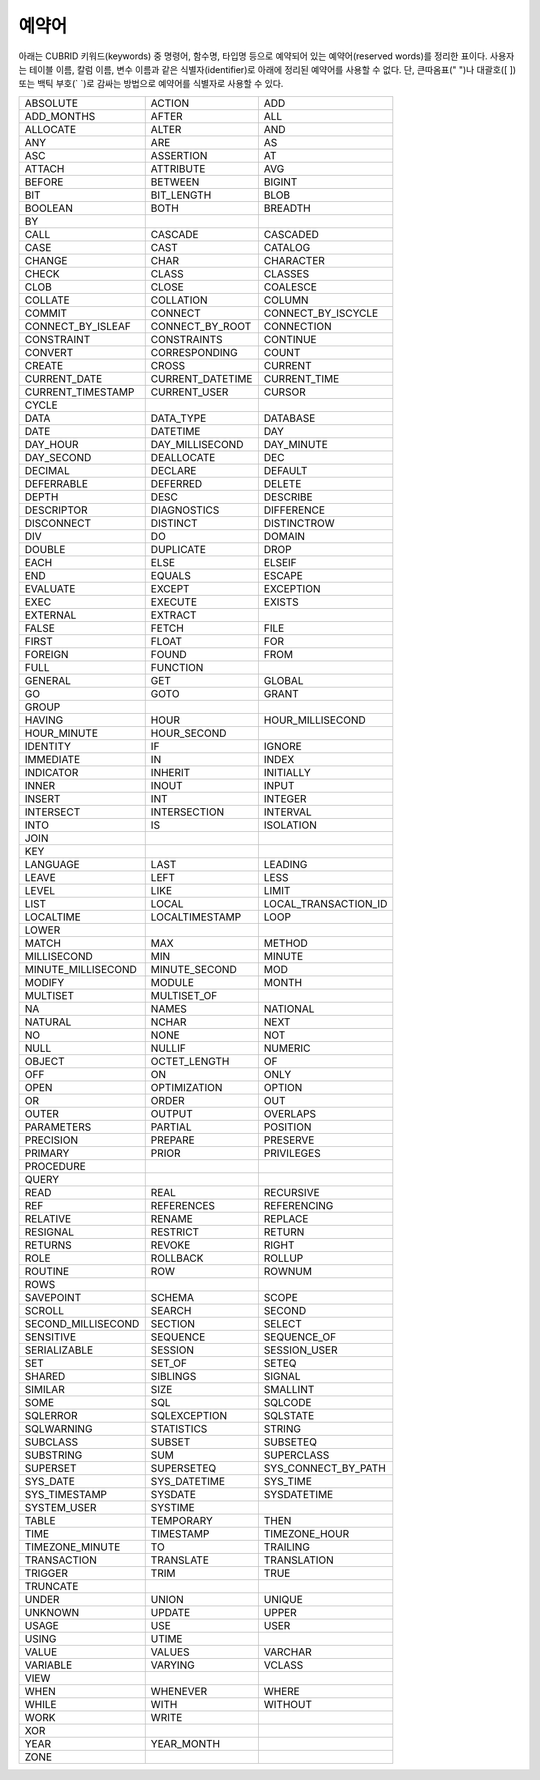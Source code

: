 ******
예약어
******

아래는 CUBRID 키워드(keywords) 중 명령어, 함수명, 타입명 등으로 예약되어 있는 예약어(reserved words)를 정리한 표이다. 사용자는 테이블 이름, 칼럼 이름, 변수 이름과 같은 식별자(identifier)로 아래에 정리된 예약어를 사용할 수 없다. 단, 큰따옴표(" ")나 대괄호([ ]) 또는 백틱 부호(\` \`)로 감싸는 방법으로 예약어를 식별자로 사용할 수 있다.

+--------------------+------------------+----------------------+
| ABSOLUTE           | ACTION           | ADD                  |
+--------------------+------------------+----------------------+
| ADD_MONTHS         | AFTER            | ALL                  |
+--------------------+------------------+----------------------+
| ALLOCATE           | ALTER            | AND                  |
+--------------------+------------------+----------------------+
| ANY                | ARE              | AS                   |
+--------------------+------------------+----------------------+
| ASC                | ASSERTION        | AT                   |
+--------------------+------------------+----------------------+
| ATTACH             | ATTRIBUTE        | AVG                  |
+--------------------+------------------+----------------------+
| BEFORE             | BETWEEN          | BIGINT               |
+--------------------+------------------+----------------------+
| BIT                | BIT_LENGTH       | BLOB                 |
+--------------------+------------------+----------------------+
| BOOLEAN            | BOTH             | BREADTH              |
+--------------------+------------------+----------------------+
| BY                 |                  |                      |
+--------------------+------------------+----------------------+
| CALL               | CASCADE          | CASCADED             |
+--------------------+------------------+----------------------+
| CASE               | CAST             | CATALOG              |
+--------------------+------------------+----------------------+
| CHANGE             | CHAR             | CHARACTER            |
+--------------------+------------------+----------------------+
| CHECK              | CLASS            | CLASSES              |
+--------------------+------------------+----------------------+
| CLOB               | CLOSE            | COALESCE             |
+--------------------+------------------+----------------------+
| COLLATE            | COLLATION        | COLUMN               |
+--------------------+------------------+----------------------+
| COMMIT             | CONNECT          | CONNECT_BY_ISCYCLE   |
+--------------------+------------------+----------------------+
| CONNECT_BY_ISLEAF  | CONNECT_BY_ROOT  | CONNECTION           |
+--------------------+------------------+----------------------+
| CONSTRAINT         | CONSTRAINTS      | CONTINUE             |
+--------------------+------------------+----------------------+
| CONVERT            | CORRESPONDING    | COUNT                |
+--------------------+------------------+----------------------+
| CREATE             | CROSS            | CURRENT              |
+--------------------+------------------+----------------------+
| CURRENT_DATE       | CURRENT_DATETIME | CURRENT_TIME         |
+--------------------+------------------+----------------------+
| CURRENT_TIMESTAMP  | CURRENT_USER     | CURSOR               |
+--------------------+------------------+----------------------+
| CYCLE              |                  |                      |
+--------------------+------------------+----------------------+
| DATA               | DATA_TYPE        | DATABASE             |
+--------------------+------------------+----------------------+
| DATE               | DATETIME         | DAY                  |
+--------------------+------------------+----------------------+
| DAY_HOUR           | DAY_MILLISECOND  | DAY_MINUTE           |
+--------------------+------------------+----------------------+
| DAY_SECOND         | DEALLOCATE       | DEC                  |
+--------------------+------------------+----------------------+
| DECIMAL            | DECLARE          | DEFAULT              |
+--------------------+------------------+----------------------+
| DEFERRABLE         | DEFERRED         | DELETE               |
+--------------------+------------------+----------------------+
| DEPTH              | DESC             | DESCRIBE             |
+--------------------+------------------+----------------------+
| DESCRIPTOR         | DIAGNOSTICS      | DIFFERENCE           |
+--------------------+------------------+----------------------+
| DISCONNECT         | DISTINCT         | DISTINCTROW          |
+--------------------+------------------+----------------------+
| DIV                | DO               | DOMAIN               |
+--------------------+------------------+----------------------+
| DOUBLE             | DUPLICATE        | DROP                 |
+--------------------+------------------+----------------------+
| EACH               | ELSE             | ELSEIF               |
+--------------------+------------------+----------------------+
| END                | EQUALS           | ESCAPE               |
+--------------------+------------------+----------------------+
| EVALUATE           | EXCEPT           | EXCEPTION            |
+--------------------+------------------+----------------------+
| EXEC               | EXECUTE          | EXISTS               |
+--------------------+------------------+----------------------+
| EXTERNAL           | EXTRACT          |                      |
+--------------------+------------------+----------------------+
| FALSE              | FETCH            | FILE                 |
+--------------------+------------------+----------------------+
| FIRST              | FLOAT            | FOR                  |
+--------------------+------------------+----------------------+
| FOREIGN            | FOUND            | FROM                 |
+--------------------+------------------+----------------------+
| FULL               | FUNCTION         |                      |
+--------------------+------------------+----------------------+
| GENERAL            | GET              | GLOBAL               |
+--------------------+------------------+----------------------+
| GO                 | GOTO             | GRANT                |
+--------------------+------------------+----------------------+
| GROUP              |                  |                      |
+--------------------+------------------+----------------------+
| HAVING             | HOUR             | HOUR_MILLISECOND     |
+--------------------+------------------+----------------------+
| HOUR_MINUTE        | HOUR_SECOND      |                      |
+--------------------+------------------+----------------------+
| IDENTITY           | IF               | IGNORE               |
+--------------------+------------------+----------------------+
| IMMEDIATE          | IN               | INDEX                |
+--------------------+------------------+----------------------+
| INDICATOR          | INHERIT          | INITIALLY            |
+--------------------+------------------+----------------------+
| INNER              | INOUT            | INPUT                |
+--------------------+------------------+----------------------+
| INSERT             | INT              | INTEGER              |
+--------------------+------------------+----------------------+
| INTERSECT          | INTERSECTION     | INTERVAL             |
+--------------------+------------------+----------------------+
| INTO               | IS               | ISOLATION            |
+--------------------+------------------+----------------------+
| JOIN               |                  |                      |
+--------------------+------------------+----------------------+
| KEY                |                  |                      |
+--------------------+------------------+----------------------+
| LANGUAGE           | LAST             | LEADING              |
+--------------------+------------------+----------------------+
| LEAVE              | LEFT             | LESS                 |
+--------------------+------------------+----------------------+
| LEVEL              | LIKE             | LIMIT                |
+--------------------+------------------+----------------------+
| LIST               | LOCAL            | LOCAL_TRANSACTION_ID |
+--------------------+------------------+----------------------+
| LOCALTIME          | LOCALTIMESTAMP   | LOOP                 |
+--------------------+------------------+----------------------+
| LOWER              |                  |                      |
+--------------------+------------------+----------------------+
| MATCH              | MAX              | METHOD               |
+--------------------+------------------+----------------------+
| MILLISECOND        | MIN              | MINUTE               |
+--------------------+------------------+----------------------+
| MINUTE_MILLISECOND | MINUTE_SECOND    | MOD                  |
+--------------------+------------------+----------------------+
| MODIFY             | MODULE           | MONTH                |
+--------------------+------------------+----------------------+
| MULTISET           | MULTISET_OF      |                      |
+--------------------+------------------+----------------------+
| NA                 | NAMES            | NATIONAL             |
+--------------------+------------------+----------------------+
| NATURAL            | NCHAR            | NEXT                 |
+--------------------+------------------+----------------------+
| NO                 | NONE             | NOT                  |
+--------------------+------------------+----------------------+
| NULL               | NULLIF           | NUMERIC              |
+--------------------+------------------+----------------------+
| OBJECT             | OCTET_LENGTH     | OF                   |
+--------------------+------------------+----------------------+
| OFF                | ON               | ONLY                 |
+--------------------+------------------+----------------------+
| OPEN               | OPTIMIZATION     | OPTION               |
+--------------------+------------------+----------------------+
| OR                 | ORDER            | OUT                  |
+--------------------+------------------+----------------------+
| OUTER              | OUTPUT           | OVERLAPS             |
+--------------------+------------------+----------------------+
| PARAMETERS         | PARTIAL          | POSITION             |
+--------------------+------------------+----------------------+
| PRECISION          | PREPARE          | PRESERVE             |
+--------------------+------------------+----------------------+
| PRIMARY            | PRIOR            | PRIVILEGES           |
+--------------------+------------------+----------------------+
| PROCEDURE          |                  |                      |
+--------------------+------------------+----------------------+
| QUERY              |                  |                      |
+--------------------+------------------+----------------------+
| READ               | REAL             | RECURSIVE            |
+--------------------+------------------+----------------------+
| REF                | REFERENCES       | REFERENCING          |
+--------------------+------------------+----------------------+
| RELATIVE           | RENAME           | REPLACE              |
+--------------------+------------------+----------------------+
| RESIGNAL           | RESTRICT         | RETURN               |
+--------------------+------------------+----------------------+
| RETURNS            | REVOKE           | RIGHT                |
+--------------------+------------------+----------------------+
| ROLE               | ROLLBACK         | ROLLUP               |
+--------------------+------------------+----------------------+
| ROUTINE            | ROW              | ROWNUM               |
+--------------------+------------------+----------------------+
| ROWS               |                  |                      |
+--------------------+------------------+----------------------+
| SAVEPOINT          | SCHEMA           | SCOPE                |
+--------------------+------------------+----------------------+
| SCROLL             | SEARCH           | SECOND               |
+--------------------+------------------+----------------------+
| SECOND_MILLISECOND | SECTION          | SELECT               |
+--------------------+------------------+----------------------+
| SENSITIVE          | SEQUENCE         | SEQUENCE_OF          |
+--------------------+------------------+----------------------+
| SERIALIZABLE       | SESSION          | SESSION_USER         |
+--------------------+------------------+----------------------+
| SET                | SET_OF           | SETEQ                |
+--------------------+------------------+----------------------+
| SHARED             | SIBLINGS         | SIGNAL               |
+--------------------+------------------+----------------------+
| SIMILAR            | SIZE             | SMALLINT             |
+--------------------+------------------+----------------------+
| SOME               | SQL              | SQLCODE              |
+--------------------+------------------+----------------------+
| SQLERROR           | SQLEXCEPTION     | SQLSTATE             |
+--------------------+------------------+----------------------+
| SQLWARNING         | STATISTICS       | STRING               |
+--------------------+------------------+----------------------+
| SUBCLASS           | SUBSET           | SUBSETEQ             |
+--------------------+------------------+----------------------+
| SUBSTRING          | SUM              | SUPERCLASS           |
+--------------------+------------------+----------------------+
| SUPERSET           | SUPERSETEQ       | SYS_CONNECT_BY_PATH  |
+--------------------+------------------+----------------------+
| SYS_DATE           | SYS_DATETIME     | SYS_TIME             |
+--------------------+------------------+----------------------+
| SYS_TIMESTAMP      | SYSDATE          | SYSDATETIME          |
+--------------------+------------------+----------------------+
| SYSTEM_USER        | SYSTIME          |                      |
+--------------------+------------------+----------------------+
| TABLE              | TEMPORARY        | THEN                 |
+--------------------+------------------+----------------------+
| TIME               | TIMESTAMP        | TIMEZONE_HOUR        |
+--------------------+------------------+----------------------+
| TIMEZONE_MINUTE    | TO               | TRAILING             |
+--------------------+------------------+----------------------+
| TRANSACTION        | TRANSLATE        | TRANSLATION          |
+--------------------+------------------+----------------------+
| TRIGGER            | TRIM             | TRUE                 |
+--------------------+------------------+----------------------+
| TRUNCATE           |                  |                      |
+--------------------+------------------+----------------------+
| UNDER              | UNION            | UNIQUE               |
+--------------------+------------------+----------------------+
| UNKNOWN            | UPDATE           | UPPER                |
+--------------------+------------------+----------------------+
| USAGE              | USE              | USER                 |
+--------------------+------------------+----------------------+
| USING              | UTIME            |                      |
+--------------------+------------------+----------------------+
| VALUE              | VALUES           | VARCHAR              |
+--------------------+------------------+----------------------+
| VARIABLE           | VARYING          | VCLASS               |
+--------------------+------------------+----------------------+
| VIEW               |                  |                      |
+--------------------+------------------+----------------------+
| WHEN               | WHENEVER         | WHERE                |
+--------------------+------------------+----------------------+
| WHILE              | WITH             | WITHOUT              |
+--------------------+------------------+----------------------+
| WORK               | WRITE            |                      |
+--------------------+------------------+----------------------+
| XOR                |                  |                      |
+--------------------+------------------+----------------------+
| YEAR               | YEAR_MONTH       |                      |
+--------------------+------------------+----------------------+
| ZONE               |                  |                      |
+--------------------+------------------+----------------------+
